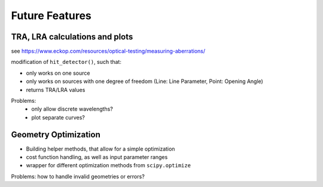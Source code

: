 Future Features
-----------------


TRA, LRA calculations and plots
_____________________________________

see https://www.eckop.com/resources/optical-testing/measuring-aberrations/

modification of ``hit_detector()``, such that:

* only works on one source
* only works on sources with one degree of freedom (Line: Line Parameter, Point: Opening Angle)
* returns TRA/LRA values

Problems:
 * only allow discrete wavelengths?
 * plot separate curves?

Geometry Optimization
_________________________

* Building helper methods, that allow for a simple optimization
* cost function handling, as well as input parameter ranges
* wrapper for different optimization methods from ``scipy.optimize``

Problems: how to handle invalid geometries or errors?

